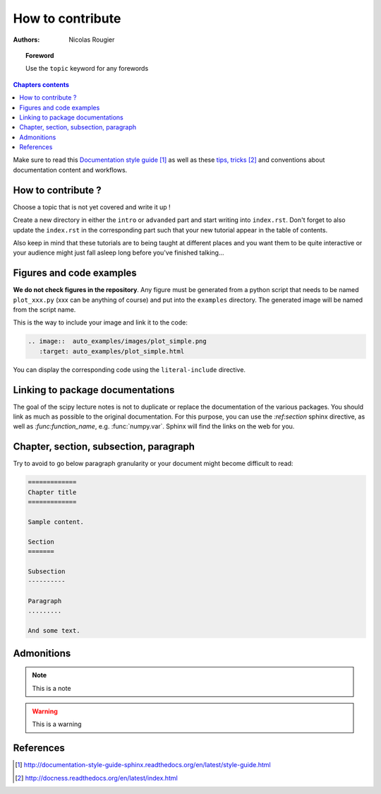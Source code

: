 .. _guide

=================
How to contribute
=================

:authors: Nicolas Rougier

.. topic:: Foreword

   Use the ``topic`` keyword for any forewords


.. contents:: Chapters contents
   :local:
   :depth: 1


Make sure to read this `Documentation style guide`_ as well as these
`tips, tricks`_ and conventions about documentation content and workflows.


How to contribute ?
===================

Choose a topic that is not yet covered and write it up !

Create a new directory in either the ``intro`` or ``advanded`` part and start
writing into ``index.rst``. Don't forget to also update the ``index.rst`` in
the corresponding part such that your new tutorial appear in the table of
contents.

Also keep in mind that these tutorials are to being taught at different places
and you want them to be quite interactive or your audience might just fall
asleep long before you've finished talking...



Figures and code examples
==========================

**We do not check figures in the repository**.
Any figure must be generated from a python script that needs to be named
``plot_xxx.py`` (xxx can be anything of course) and put into the ``examples``
directory. The generated image will be named from the script name.

.. image::  auto_examples/images/plot_simple.png
   :target: auto_examples/plot_simple.html


This is the way to include your image and link it to the code:

.. code-block:: rst

   .. image::  auto_examples/images/plot_simple.png
      :target: auto_examples/plot_simple.html

You can display the corresponding code using the ``literal-include``
directive.

.. literal-include:: examples/plot_simple.py


Linking to package documentations
==================================

The goal of the scipy lecture notes is not to duplicate or replace the
documentation of the various packages. You should link as much as
possible to the original documentation. For this purpose, you can use the
`:ref:section` sphinx directive, as well as `:func:function_name`, e.g.
:func:`numpy.var`. Sphinx will find the links on the web for you.

Chapter, section, subsection, paragraph
=======================================

Try to avoid to go below paragraph granularity or your document might become
difficult to read:

.. code-block:: rst

   =============
   Chapter title
   =============

   Sample content.

   Section
   =======

   Subsection
   ----------

   Paragraph
   .........

   And some text.



Admonitions
============

.. note:: 
   
   This is a note

.. warning::

   This is a warning

References
==========

.. target-notes::

.. _`Documentation style guide`: http://documentation-style-guide-sphinx.readthedocs.org/en/latest/style-guide.html
.. _`tips, tricks`: http://docness.readthedocs.org/en/latest/index.html
